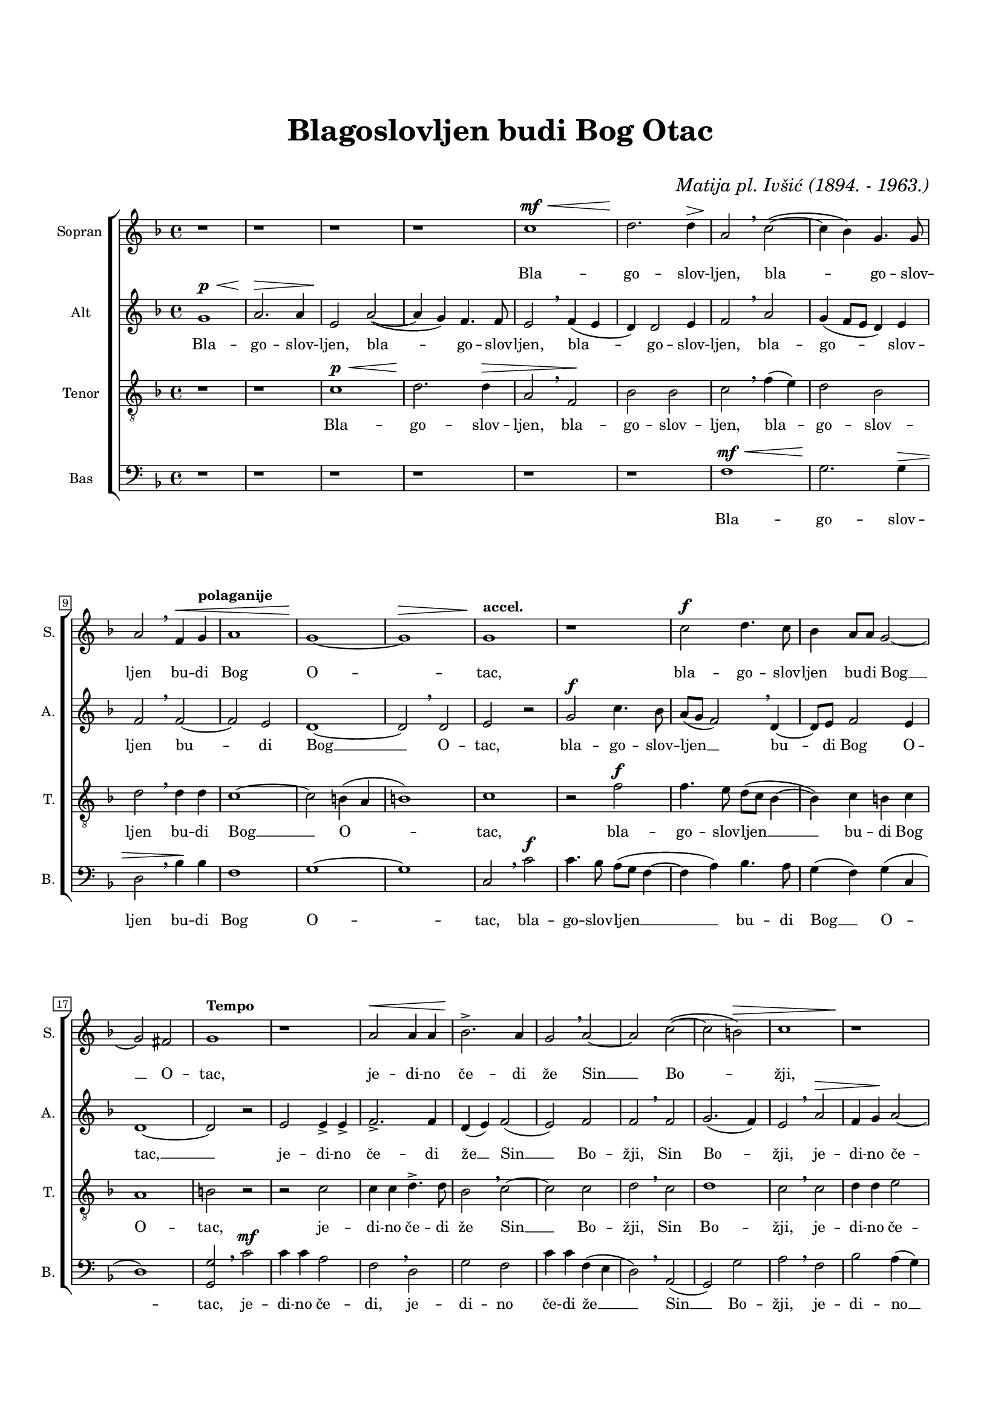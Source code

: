 \version "2.22.0"

\header {
  title = \markup \center-column {" " "Blagoslovljen budi Bog Otac" " "}
  composer = \markup { \italic "Matija pl. Ivšić (1894. - 1963.)" }
  tagline = ##t
}

\paper {
  two-sided = ##t
  inner-margin = 1.5\cm
  outer-margin = 1.5\cm
  top-margin = 2\cm
  bottom-margin = 2\cm
}

global = {
   \key f \major
   \time 4/4
  \override Score.BarNumber.stencil
    = #(make-stencil-boxer 0.1 0.3 ly:text-interface::print)
}

sopran = \relative c {
  r1 | r | r | r | c'' ^\mf ^\< | d2. \! d4 ^\>   |
  a2 \! \breathe c(~ | c4 bes) g4. g8 | a2 \breathe f4 ^\< \tempo "polaganije" g | a1 | g~ \! | g ^\> |
  \tempo "accel." g1  \! | r | c2 ^\f d4. c8 | bes4 a8 a g2~ | g fis  |
  \tempo "Tempo" g1 | r | a2 ^\< a4 a | bes2. \accent \! a4 | g2 \breathe a~ | a c(~ | c b) ^\>  |
  c1 | r \! | r2 d ^\< | d4 \! c bes4. bes8 | bes4 a2 ^\> g4 \! | \tempo "piu accel." f1  |
  r2 a~ ^\p ^\< | a4 \! gis a4. a8 | a2 ^\< c2~ \! | c4 \breathe c2 \marcato c4 \marcato | c c2 \marcato ^\> b4 \! | c2 \breathe a4 ^\pp f  |
  g2. fis8 ^\> fis | g1 \! | r | r | r2 c ^\f  |
  c4 c c b | c f4. \accent ( e8 d ^\> c | d4) d c2 \! | b2 ^\> \breathe \tempo "polaganije" d4. \! d8  |
  d4 c f, f | bes2. a4 | g1 | f2 ^\> \breathe f4 \! \accent f \accent | f2( ^\> e) | f1 \! \fermata \bar "|." |
}

alt = \relative c {
  g''1 ^\p ^\< | a2. \! \> a4 | e2 \! a2(~ | a4 g) f4. f8 | e2 \breathe f4( e | d) d2 e4 |
  f2 \breathe a | g4( f8 e d4) e | f2 \breathe f~ | f e | d1~ | d2 \breathe d |
  e r | g ^\f c4. bes8 | a( g f2) \breathe d4~ | d8 e f2 e4 | d1~ |
  d2 r | e2 e4 \accent e \accent | f2. \accent f4 | d( e) f2( | e) f | f \breathe f | g2.( f4) |
  e2 \breathe a2 ^\> | f4 g \! a2~ | a2. a4 | d,2 d4( e) f2( d4 e) | f2 \breathe f ^\p ^\< |
  e4 f4. \! e8 d4 | e1 \breathe | f | c4 \breathe f2 f4 | f2 g4 g | g2 \breathe f4. ^\pp c8 |
  d2 d4 c | b2 r4 g'~ ^\mf ^\< | g g a \! g | e2 d4 g~ | g e f2(~ ^\f |
  f4 e8 d e fis g4~ | g) f \breathe g2 | f4 g2( e8 fis) | g2 \breathe a4. a8 |
  g4 g a a | f( d8 e f2~ | f4) f e2 | f \breathe d4 d | c1 ^\> | c \! \fermata |
  
}

tenor = \relative c {
  \clef "treble_8"
  r1 | r | c' ^\p ^\< | d2. \! d4 ^\> | a2 \breathe f \! | bes bes |
  c \breathe f4( e) | d2 bes | d \breathe d4 d | c1~ | c2 b4( a | b1) |
  c | r2 f ^\f | f4. e8 d( c bes4~ | bes) c b c | a1 |
  b2 r | r c | c4 c d4. \accent d8 | bes2 \breathe c~ | c c | d \breathe c | d1 |
  c2 \breathe c | d4 d e2 | f2. d4 \breathe | g1 | c,2( a4 b8 cis) | d2 \breathe a2 |
  a4 a2 a4 | b4. b8 cis2 | d \breathe c | g4 \breathe c2 c4 | c2 d4 d | e2 \breathe c~ ^\pp |
  c4 b a a8 a | g2 \breathe c ^\mf | c4 c c b | c \breathe f4. \accent ( e8 d c | b4) c a2 ^\f |
  a4 r a g | a a bes bes | bes bes c2 | d \breathe a4( b |
  c) c c c | d bes \breathe c2 | d c4( bes) | a2 \breathe bes4 bes | g1 ^\> | a \! \fermata |
  
}

bas = \relative c {
  \clef bass
  r1 | r | r | r | r | r |
  f ^\mf ^\< | g2. \! g4 ^\> | d2 \breathe bes'4 \! bes | f1 | g~ | g | 
  c,2 \breathe c' ^\f | c4. bes8 a( g f4~ | f a) bes4. a8 | g4( f) g( c, | d1) |
  <g, g'>2 \breathe c' ^\mf | c4 c a2 | f \breathe d | g f | c'4 c f,( e | d2) \breathe a( | g) g' |
  a2 \breathe f | bes a4( g) | f( e d) f \breathe | bes,2. bes4 | f'2.( e4) | d2 \breathe d |
  cis4 d4. e8 f4 | e2 r | r a, | e'4 \breathe a2 a4 | a2 g4 g | c,2 \breathe f4 ^\pp a |
  g4. g8 d2 | e1 | r | r | r2. c'4~ ^\f |
  c c c d | c2 g4 bes~ \accent( | bes8 a g f) e4 a | g2 \breathe f |
  e2 f4 f | d g f2 | bes, c | d \breathe bes4 bes | c1 ^\> | f, \! \fermata |
}

sopranText = \lyricmode {
  Bla -- go -- slov -- ljen, bla -- go -- slov -- ljen
  bu -- di Bog O -- tac, bla -- go -- slov -- ljen
  bu -- di Bog __ O -- tac, je -- di -- no če -- di že
  Sin __ Bo -- žji,
  je -- di -- no če -- di že Sin Bo -- žji,
  Sve -- ti ta -- ko -- đe Duh __ Sve -- ti ta -- ko -- đe Duh,
  Sve -- ti ta -- ko -- đe Duh ja -- ko stvo -- ri
  s_na -- mi mi -- lost svo -- ju,
  ja -- ko stvo -- ri s_na -- mi mi -- lost svo -- ju,
  mi -- lost svo -- ju.
}

altText = \lyricmode {
  Bla -- go -- slov -- ljen, bla -- go -- slov -- ljen,
  bla -- go -- slov -- ljen, bla -- go -- slov -- ljen
  bu -- di Bog __ O -- tac, bla -- go -- slov -- ljen __
  bu -- di Bog O -- tac, __ je -- di -- no če -- di
  že __ Sin __ Bo -- žji, Sin Bo -- žji,
  je -- di -- no če -- di že Sin __ Bo -- žji.
  Sve -- ti ta -- ko -- đe Duh, Sve -- ti,
  Sve -- ti ta -- ko -- đe Duh, Sve -- ti
  ta -- ko -- đe Duh ja -- ko stvo -- ri s_na -- mi
  mi -- lost svo -- ju, mi -- lost svo -- ju ja -- ko
  stvo -- ri s_na -- mi mi -- lost svo -- ju, mi -- lost svo -- ju.
}

tenorText = \lyricmode {
  Bla -- go -- slov -- ljen, bla -- go -- slov -- ljen,
  bla -- go -- slov -- ljen bu -- di Bog __ O -- tac,
  bla -- go -- slov -- ljen __ bu -- di Bog O -- tac,
  je -- di -- no če -- di že Sin __ Bo -- žji, Sin Bo -- žji,
  je -- di -- no če -- di že Sin Bo -- žji, Sve -- ti,
  Sve -- ti ta -- ko -- dje Duh, Sve -- ti,
  Sve -- ti ta -- ko -- dje Duh, Sve -- ti
  ta -- ko -- đe Duh, ja -- ko stvo -- ri s_na -- mi
  mi -- lost svo -- ju, ja -- ko stvo -- ri s_na -- mi
  mi -- lost svo -- ju, ja -- ko stvo -- ri s_na -- mi
  mi -- lost svo -- ju, mi -- lost svo -- ju.
}

basText = \lyricmode {
  Bla -- go -- slov -- ljen bu -- di Bog O -- tac,
  bla -- go -- slov -- ljen __ bu -- di Bog __ O -- tac,
  je -- di -- no če -- di, je -- di -- no če -- di že __
  Sin __ Bo -- žji, je -- di -- no __ če -- di že
  Sin Bo -- žji, Sve -- ti ta -- ko -- đe Duh, Sve -- ti,
  Sve -- ti ta -- ko -- đe Duh, Sve -- ti ta -- ko -- đe Duh
  ja -- ko stvo -- ri s_na -- mi mi -- lost svo -- ju,
  ja -- ko stvo -- ri s_na -- mi mi -- lost svo -- ju,
  mi -- lost svo -- ju.
}

\score {

\new ChoirStaff <<
  \new Staff = "sopran"
  \with { instrumentName =  "Sopran " }
  \with { shortInstrumentName = "S. " }
  <<
    \new Voice = "sopran" {
      \set Staff.midiMaximumVolume = #0.7
      \global
      \sopran
    }
    \new Lyrics \lyricsto "sopran" {
      \sopranText
    }
  >>
  \new Staff = "alt"
  \with { instrumentName =  "Alt " }
  \with { shortInstrumentName = "A. " }
  <<
    \new Voice = "alt" {
      \set Staff.midiMaximumVolume = #0.7
      \global
      \alt
    }
    \new Lyrics \lyricsto "alt" {
      \altText
    }
  >>
  \new Staff = "tenor"
  \with { instrumentName =  "Tenor " }
  \with { shortInstrumentName = "T. " }
  <<
    \new Voice = "tenor" {
      \set Staff.midiMinimumVolume = #0.6
      \global
      \tenor
    }
    \new Lyrics \lyricsto "tenor" {
      \tenorText
    }
  >>
  \new Staff = "bas"
  \with { instrumentName =  "Bas " }
  \with { shortInstrumentName = "B. " }
  <<
    \new Voice = "bas" {
      \set Staff.midiMaximumVolume = #0.7
      \global
      \bas
    }
    \new Lyrics \lyricsto "bas" {
      \basText
    }
  >>
>>

\layout {
  indent = 1 \cm
  #(layout-set-staff-size 15)
}

\midi {
  \tempo 4 = 120
}

}